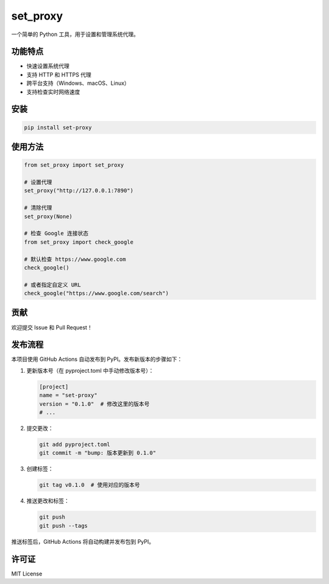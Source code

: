 set_proxy
=========

.. image:: https://img.shields.io/pypi/v/set-proxy.svg
   :target: https://pypi.org/project/set-proxy/
   :alt: PyPI version

.. image:: https://img.shields.io/pypi/dm/set-proxy.svg
   :target: https://pypi.org/project/set-proxy/
   :alt: PyPI downloads

.. image:: https://img.shields.io/github/license/svtter/set-proxy.svg
   :target: https://github.com/xiuhao/set-proxy/blob/main/LICENSE
   :alt: License

.. image:: https://img.shields.io/pypi/pyversions/set-proxy.svg
   :target: https://pypi.org/project/set-proxy/
   :alt: Python versions

.. image:: https://github.com/xiuhao/set-proxy/workflows/CI/badge.svg
   :target: https://github.com/xiuhao/set-proxy/actions
   :alt: CI Status

一个简单的 Python 工具，用于设置和管理系统代理。

功能特点
--------

- 快速设置系统代理
- 支持 HTTP 和 HTTPS 代理
- 跨平台支持（Windows、macOS、Linux）
- 支持检查实时网络速度

安装
----

.. code-block:: bash

    pip install set-proxy

使用方法
--------

.. code-block:: python

    from set_proxy import set_proxy

    # 设置代理
    set_proxy("http://127.0.0.1:7890")

    # 清除代理
    set_proxy(None)

    # 检查 Google 连接状态
    from set_proxy import check_google

    # 默认检查 https://www.google.com
    check_google()

    # 或者指定自定义 URL
    check_google("https://www.google.com/search")

贡献
----

欢迎提交 Issue 和 Pull Request！

发布流程
--------

本项目使用 GitHub Actions 自动发布到 PyPI。发布新版本的步骤如下：

1. 更新版本号（在 pyproject.toml 中手动修改版本号）：

   .. code-block:: toml

       [project]
       name = "set-proxy"
       version = "0.1.0"  # 修改这里的版本号
       # ...

2. 提交更改：

   .. code-block:: bash

       git add pyproject.toml
       git commit -m "bump: 版本更新到 0.1.0"

3. 创建标签：

   .. code-block:: bash

       git tag v0.1.0  # 使用对应的版本号

4. 推送更改和标签：

   .. code-block:: bash

       git push
       git push --tags

推送标签后，GitHub Actions 将自动构建并发布包到 PyPI。

许可证
------

MIT License